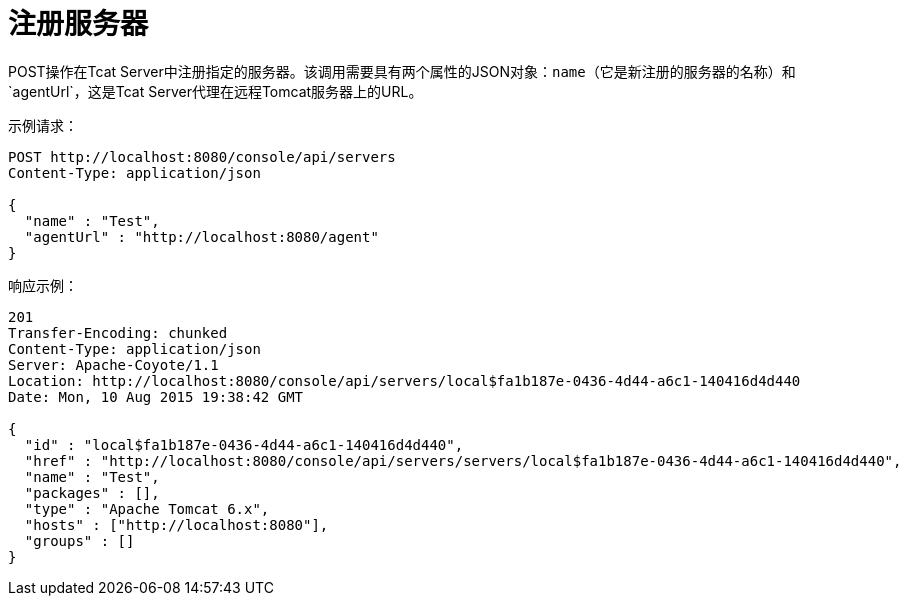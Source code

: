 = 注册服务器
:keywords: tcat, register, server

POST操作在Tcat Server中注册指定的服务器。该调用需要具有两个属性的JSON对象：`name`（它是新注册的服务器的名称）和`agentUrl`，这是Tcat Server代理在远程Tomcat服务器上的URL。

示例请求：

[source, code, linenums]
----
POST http://localhost:8080/console/api/servers
Content-Type: application/json
 
{
  "name" : "Test",
  "agentUrl" : "http://localhost:8080/agent"
}
----

响应示例：

[source, code, linenums]
----
201
Transfer-Encoding: chunked
Content-Type: application/json
Server: Apache-Coyote/1.1
Location: http://localhost:8080/console/api/servers/local$fa1b187e-0436-4d44-a6c1-140416d4d440
Date: Mon, 10 Aug 2015 19:38:42 GMT
 
{
  "id" : "local$fa1b187e-0436-4d44-a6c1-140416d4d440",
  "href" : "http://localhost:8080/console/api/servers/servers/local$fa1b187e-0436-4d44-a6c1-140416d4d440",
  "name" : "Test",
  "packages" : [],
  "type" : "Apache Tomcat 6.x",
  "hosts" : ["http://localhost:8080"],
  "groups" : []
}
----
